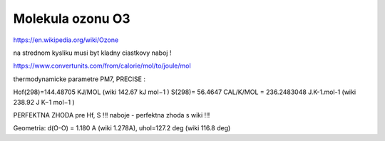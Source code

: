 =================
Molekula ozonu O3
=================

https://en.wikipedia.org/wiki/Ozone

na strednom kysliku musi byt kladny ciastkovy naboj !

https://www.convertunits.com/from/calorie/mol/to/joule/mol

thermodynamicke parametre PM7, PRECISE :

Hof(298)=144.48705 KJ/MOL  (wiki 142.67 kJ mol−1 )
S(298)= 56.4647 CAL/K/MOL  = 236.2483048 J.K-1.mol-1 (wiki 238.92 J K−1 mol−1 )

PERFEKTNA ZHODA pre Hf, S !!!
naboje - perfektna zhoda s wiki !!!

Geometria:
d(O-O) = 1.180 A (wiki 1.278A), uhol=127.2 deg (wiki 116.8 deg)
